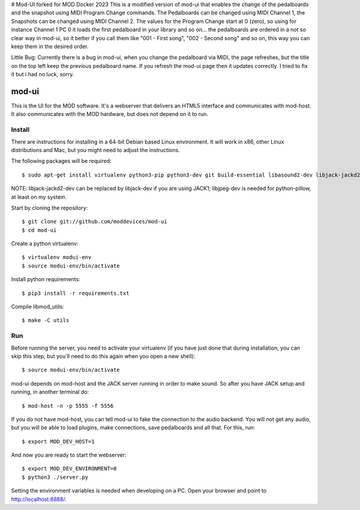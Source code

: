 # Mod-UI forked for MOD Docker 2023
This is a modified version of mod-ui that enables the change of the pedalboards and the snapshot using MIDI Program Change commands. 
The Pedalboards can be changed using MIDI Channel 1, the Snapshots can be changed using MIDI Channel 2. 
The values for the Program Change start at 0 (zero), so using for instance Channel 1 PC 0 it loads the first pedalboard in your library and so on... the pedalboards are ordered in a not so clear way in mod-ui, so it better if you call them like "001 - First song", "002 - Second song" and so on, this way you can keep them in the desired order.

Little Bug: 
Currently there is a bug in mod-ui, when you change the pedalboard via MIDI, the page refreshes, but the title on the top left keep the previous pedalboard name. If you refresh the mod-ui page then it updates correctly. I tried to fix it but i had no luck, sorry. 

mod-ui
======

This is the UI for the MOD software. It's a webserver that delivers an HTML5 interface and communicates with mod-host.
It also communicates with the MOD hardware, but does not depend on it to run.

Install
-------

There are instructions for installing in a 64-bit Debian based Linux environment.
It will work in x86, other Linux distributions and Mac, but you might need to adjust the instructions.

The following packages will be required::

    $ sudo apt-get install virtualenv python3-pip python3-dev git build-essential libasound2-dev libjack-jackd2-dev liblilv-dev libjpeg-dev zlib1g-dev

NOTE: libjack-jackd2-dev can be replaced by libjack-dev if you are using JACK1; libjpeg-dev is needed for python-pillow, at least on my system.

Start by cloning the repository::

    $ git clone git://github.com/moddevices/mod-ui
    $ cd mod-ui

Create a python virtualenv::

    $ virtualenv modui-env
    $ source modui-env/bin/activate

Install python requirements::

    $ pip3 install -r requirements.txt

Compile libmod_utils::

    $ make -C utils

Run
---

Before running the server, you need to activate your virtualenv
(if you have just done that during installation, you can skip this step, but you'll need to do this again when you open a new shell)::

    $ source modui-env/bin/activate

mod-ui depends on mod-host and the JACK server running in order to make sound. So after you have JACK setup and running, in another terminal do::

    $ mod-host -n -p 5555 -f 5556

If you do not have mod-host, you can tell mod-ui to fake the connection to the audio backend.
You will not get any audio, but you will be able to load plugins, make connections, save pedalboards and all that. For this, run::

    $ export MOD_DEV_HOST=1

And now you are ready to start the webserver::

    $ export MOD_DEV_ENVIRONMENT=0
    $ python3 ./server.py

Setting the environment variables is needed when developing on a PC.
Open your browser and point to http://localhost:8888/.
